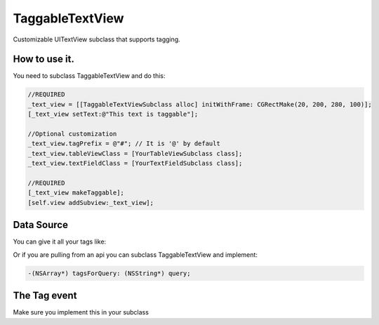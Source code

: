 TaggableTextView
================

Customizable UITextView subclass that supports tagging.



How to use it.
--------------
You need to subclass TaggableTextView and do this:

.. code-block:: objective-c

  //REQUIRED
  _text_view = [[TaggableTextViewSubclass alloc] initWithFrame: CGRectMake(20, 200, 280, 100)];
  [_text_view setText:@"This text is taggable"];
  
  //Optional customization
  _text_view.tagPrefix = @"#"; // It is '@' by default 
  _text_view.tableViewClass = [YourTableViewSubclass class];
  _text_view.textFieldClass = [YourTextFieldSubclass class];
  
  //REQUIRED
  [_text_view makeTaggable];
  [self.view addSubview:_text_view];

Data Source
-----------
You can give it all your tags like:

.. code-block:: objective-c
  _text_view.tagSource = @[@"Deep Patel", @"whoever else"];
  
Or if you are pulling from an api you can subclass TaggableTextView and implement:

.. code-block:: objective-c

  -(NSArray*) tagsForQuery: (NSString*) query;

The Tag event
-------------


.. code-block:: objective-c
  -(void) didTagItemAt: (NSNumber*) i;

Make sure you implement this in your subclass
